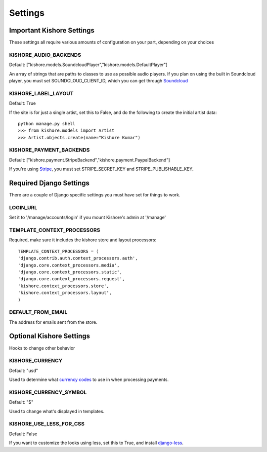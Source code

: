 Settings
========

Important Kishore Settings
--------------------------

These settings all require various amounts of configuration on your part, depending on your choices

KISHORE_AUDIO_BACKENDS
~~~~~~~~~~~~~~~~~~~~~~

Default: ["kishore.models.SoundcloudPlayer","kishore.models.DefaultPlayer"]

An array of strings that are paths to classes to use as possible audio players.  If you plan on using
the built in Soundcloud player, you must set SOUNDCLOUD_CLIENT_ID, which you can get through
`Soundcloud <http://developers.soundcloud.com/>`_

KISHORE_LABEL_LAYOUT
~~~~~~~~~~~~~~~~~~~~

Default: True

If the site is for just a single artist, set this to False, and do the following to create the initial
artist data::

    python manage.py shell
    >>> from kishore.models import Artist
    >>> Artist.objects.create(name="Kishore Kumar")

KISHORE_PAYMENT_BACKENDS
~~~~~~~~~~~~~~~~~~~~~~~~

Default: ["kishore.payment.StripeBackend","kishore.payment.PaypalBackend"]

If you're using `Stripe <https://stripe.com/>`_, you must set STRIPE_SECRET_KEY and
STRIPE_PUBLISHABLE_KEY.


Required Django Settings
------------------------

There are a couple of Django specific settings you must have set for things to work.

LOGIN_URL
~~~~~~~~~

Set it to '/manage/accounts/login' if you mount Kishore's admin at '/manage'

TEMPLATE_CONTEXT_PROCESSORS
~~~~~~~~~~~~~~~~~~~~~~~~~~~

Required, make sure it includes the kishore store and layout processors::

    TEMPLATE_CONTEXT_PROCESSORS = (
    'django.contrib.auth.context_processors.auth',
    'django.core.context_processors.media',
    'django.core.context_processors.static',
    'django.core.context_processors.request',
    'kishore.context_processors.store',
    'kishore.context_processors.layout',
    )

DEFAULT_FROM_EMAIL
~~~~~~~~~~~~~~~~~~

The address for emails sent from the store.


Optional Kishore Settings
-------------------------

Hooks to change other behavior

KISHORE_CURRENCY
~~~~~~~~~~~~~~~~

Default: "usd"

Used to determine what `currency codes <http://en.wikipedia.org/wiki/ISO_4217>`_ to use in when
processing payments.

KISHORE_CURRENCY_SYMBOL
~~~~~~~~~~~~~~~~~~~~~~~

Default: "$"

Used to change what's displayed in templates.

KISHORE_USE_LESS_FOR_CSS
~~~~~~~~~~~~~~~~~~~~~~~~

Default: False

If you want to customize the looks using less, set this to True, and install
`django-less <https://github.com/andreyfedoseev/django-less>`_.
